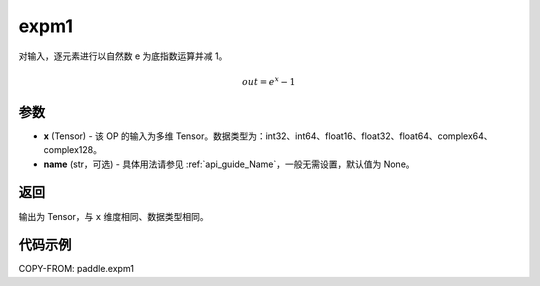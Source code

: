 .. _cn_api_paddle_expm1:

expm1
-------------------------------

.. py:function:: paddle.expm1(x, name=None)




对输入，逐元素进行以自然数 e 为底指数运算并减 1。

.. math::
    out = e^x - 1

参数
:::::::::

- **x** (Tensor) - 该 OP 的输入为多维 Tensor。数据类型为：int32、int64、float16、float32、float64、complex64、complex128。
- **name** (str，可选) - 具体用法请参见 :ref:`api_guide_Name`，一般无需设置，默认值为 None。

返回
:::::::::

输出为 Tensor，与 ``x`` 维度相同、数据类型相同。

代码示例
:::::::::

COPY-FROM: paddle.expm1
